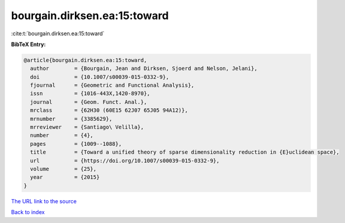 bourgain.dirksen.ea:15:toward
=============================

:cite:t:`bourgain.dirksen.ea:15:toward`

**BibTeX Entry:**

.. code-block:: bibtex

   @article{bourgain.dirksen.ea:15:toward,
     author        = {Bourgain, Jean and Dirksen, Sjoerd and Nelson, Jelani},
     doi           = {10.1007/s00039-015-0332-9},
     fjournal      = {Geometric and Functional Analysis},
     issn          = {1016-443X,1420-8970},
     journal       = {Geom. Funct. Anal.},
     mrclass       = {62H30 (60E15 62J07 65J05 94A12)},
     mrnumber      = {3385629},
     mrreviewer    = {Santiago\ Velilla},
     number        = {4},
     pages         = {1009--1088},
     title         = {Toward a unified theory of sparse dimensionality reduction in {E}uclidean space},
     url           = {https://doi.org/10.1007/s00039-015-0332-9},
     volume        = {25},
     year          = {2015}
   }

`The URL link to the source <https://doi.org/10.1007/s00039-015-0332-9>`__


`Back to index <../By-Cite-Keys.html>`__

